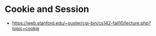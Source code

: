 * Cookie and Session
  + https://web.stanford.edu/~ouster/cgi-bin/cs142-fall10/lecture.php?topic=cookie
